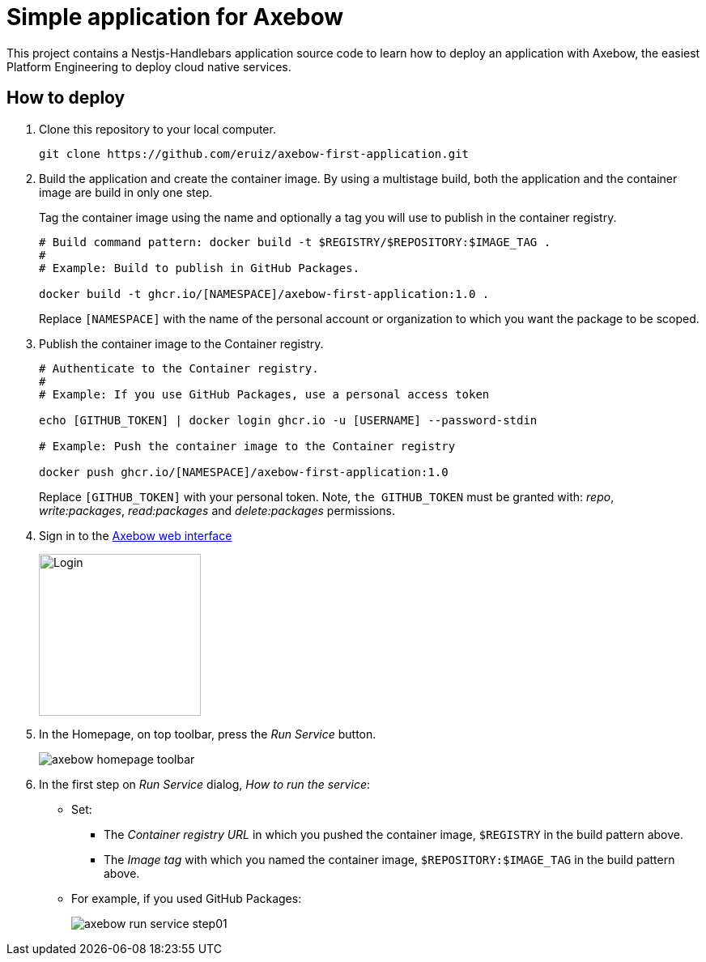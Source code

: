 = Simple application for Axebow

This project contains a Nestjs-Handlebars application source code to learn how to deploy an application with Axebow, the easiest Platform Engineering to deploy cloud native services.

== How to deploy

1. Clone this repository to your local computer.
+
[source]
----
git clone https://github.com/eruiz/axebow-first-application.git
----

2. Build the application and create the container image. By using a multistage build, both the application and the container image are build in only one step.
+
Tag the container image using the name and optionally a tag you will use to publish in the container registry.
+
[source]
----
# Build command pattern: docker build -t $REGISTRY/$REPOSITORY:$IMAGE_TAG .
#
# Example: Build to publish in GitHub Packages.

docker build -t ghcr.io/[NAMESPACE]/axebow-first-application:1.0 .
----
+
Replace `[NAMESPACE]` with the name of the personal account or organization to which you want the package to be scoped.

3. Publish the container image to the Container registry.
+
[source]
----
# Authenticate to the Container registry.
# 
# Example: If you use GitHub Packages, use a personal access token

echo [GITHUB_TOKEN] | docker login ghcr.io -u [USERNAME] --password-stdin

# Example: Push the container image to the Container registry

docker push ghcr.io/[NAMESPACE]/axebow-first-application:1.0
----
+
Replace `[GITHUB_TOKEN]` with your personal token. Note, `the GITHUB_TOKEN` must be granted with: _repo_, _write:packages_, _read:packages_ and _delete:packages_ permissions.

4. Sign in to the https://axebow.cloud/[Axebow web interface,role=external,window=_blank]
+
image::./doc/images/axebow-signin.png[Login,200]

5. In the Homepage, on top toolbar, press the _Run Service_ button.
+
image::./doc/images/axebow-homepage-toolbar.png[]

6. In the first step on _Run Service_ dialog, _How to run the service_:
** Set:
*** The _Container registry URL_ in which you pushed the container image, `$REGISTRY` in the build pattern above.
*** The _Image tag_ with which you named the container image, `$REPOSITORY:$IMAGE_TAG` in the build pattern above.
** For example, if you used GitHub Packages:
+
image::./doc/images/axebow-run-service-step01.png[]




